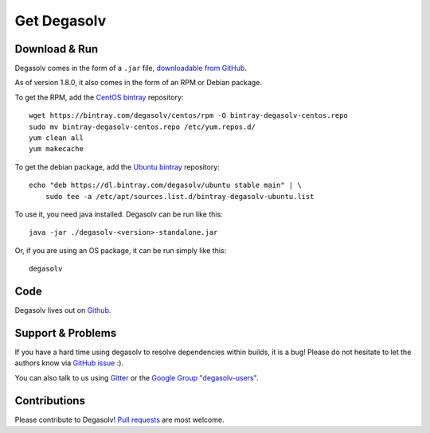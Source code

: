 Get Degasolv
============

Download & Run
--------------

Degasolv comes in the form of a ``.jar`` file, `downloadable from GitHub`_.

As of version 1.8.0, it also comes in the form of an RPM or Debian package.

To get the RPM, add the `CentOS bintray`_ repository::

  wget https://bintray.com/degasolv/centos/rpm -O bintray-degasolv-centos.repo
  sudo mv bintray-degasolv-centos.repo /etc/yum.repos.d/
  yum clean all
  yum makecache

To get the debian package, add the `Ubuntu bintray`_ repository::

  echo "deb https://dl.bintray.com/degasolv/ubuntu stable main" | \
      sudo tee -a /etc/apt/sources.list.d/bintray-degasolv-ubuntu.list

To use it, you need java installed. Degasolv can be run like this::

  java -jar ./degasolv-<version>-standalone.jar

Or, if you are using an OS package, it can be run simply like this::

  degasolv

.. _downloadable from GitHub: https://github.com/djhaskin987/degasolv/releases
.. _CentOS bintray: https://bintray.com/degasolv/centos/degasolv
.. _Ubuntu bintray: https://bintray.com/degasolv/ubuntu/degasolv

Code
----

Degasolv lives out on `Github`_.

.. _Github: https://github.com/djhaskin987/degasolv

Support & Problems
------------------

If you have a hard time using degasolv to resolve dependencies within
builds, it is a bug! Please do not hesitate to let the authors know
via `GitHub issue`_ :).

.. _Github issue: https://github.com/djhaskin987/degasolv/issues

You can also talk to us using `Gitter`_ or the `Google Group "degasolv-users"`_.

.. _Gitter: https://gitter.im/degasolv/Lobby

.. _Google Group "degasolv-users": https://groups.google.com/forum/#!forum/degasolv-users

Contributions
-------------

Please contribute to Degasolv! `Pull requests`_ are most welcome.

.. _Pull requests: https://github.com/djhaskin987/degasolv/pulls
